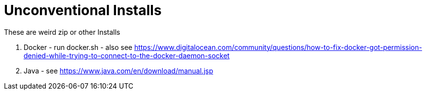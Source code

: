 # Unconventional Installs

These are weird zip or other Installs

1. Docker - run docker.sh - also see https://www.digitalocean.com/community/questions/how-to-fix-docker-got-permission-denied-while-trying-to-connect-to-the-docker-daemon-socket
2. Java - see https://www.java.com/en/download/manual.jsp
